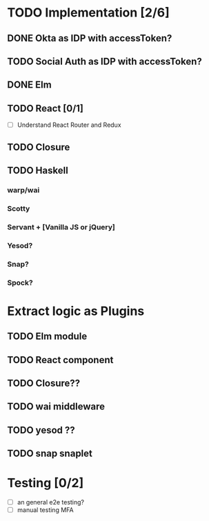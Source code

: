 * TODO Implementation [2/6]
** DONE Okta as IDP with accessToken?
   CLOSED: [2016-10-28 Fri 22:11]
** TODO Social Auth as IDP with accessToken?
** DONE Elm
   CLOSED: [2016-11-09 Wed 15:54]
** TODO React [0/1]
   - [ ] Understand React Router and Redux
** TODO Closure
** TODO Haskell
*** warp/wai
*** Scotty
*** Servant + [Vanilla JS or jQuery]
*** Yesod?
*** Snap?
*** Spock?


* Extract logic as Plugins
** TODO Elm module
** TODO React component
** TODO Closure??
** TODO wai middleware
** TODO yesod ??
** TODO snap snaplet

* Testing [0/2]
  - [ ] an general e2e testing?
  - [ ] manual testing MFA
